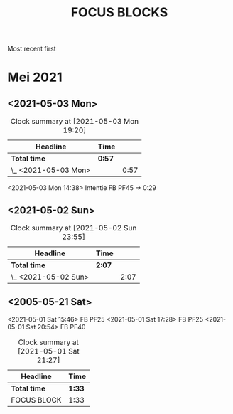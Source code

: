 #+TITLE: FOCUS BLOCKS

Most recent first
* Mei 2021
** <2021-05-03 Mon>
   :LOGBOOK:
   CLOCK: [2021-05-03 Mon 19:00]--[2021-05-03 Mon 19:18] =>  0:18
   CLOCK: [2021-05-03 Mon 17:58]--[2021-05-03 Mon 18:02] =>  0:04
   CLOCK: [2021-05-03 Mon 17:44]--[2021-05-03 Mon 17:50] =>  0:06
   CLOCK: [2021-05-03 Mon 14:38]--[2021-05-03 Mon 15:07] =>  0:29
   :END:
#+BEGIN: clocktable :scope subtree :maxlevel 2
#+CAPTION: Clock summary at [2021-05-03 Mon 19:20]
| Headline             | Time   |      |
|----------------------+--------+------|
| *Total time*         | *0:57* |      |
|----------------------+--------+------|
| \_  <2021-05-03 Mon> |        | 0:57 |
#+END:

<2021-05-03 Mon 14:38>
Intentie FB PF45 -> 0:29

** <2021-05-02 Sun>
   :LOGBOOK:
   CLOCK: [2021-05-02 Sun 23:23]--[2021-05-02 Sun 23:54] =>  0:31
   CLOCK: [2021-05-02 Sun 18:40]--[2021-05-02 Sun 19:14] =>  0:34
   CLOCK: [2021-05-02 Sun 17:35]--[2021-05-02 Sun 18:02] =>  0:27
   CLOCK: [2021-05-02 Sun 11:01]--[2021-05-02 Sun 11:36] =>  0:35
   :END:
#+BEGIN: clocktable :scope subtree :maxlevel 2
#+CAPTION: Clock summary at [2021-05-02 Sun 23:55]
| Headline             | Time   |      |
|----------------------+--------+------|
| *Total time*         | *2:07* |      |
|----------------------+--------+------|
| \_  <2021-05-02 Sun> |        | 2:07 |
#+END:


** <2005-05-21 Sat>
  :LOGBOOK:
  CLOCK: [2021-05-01 Sat 20:54]--[2021-05-01 Sat 21:27] =>  0:33
  CLOCK: [2021-05-01 Sat 17:28]--[2021-05-01 Sat 17:50] =>  0:22
  CLOCK: [2021-05-01 Sat 16:21]--[2021-05-01 Sat 16:37] =>  0:16
  CLOCK: [2021-05-01 Sat 16:00]--[2021-05-01 Sat 16:11] =>  0:11
  CLOCK: [2021-05-01 Sat 15:49]--[2021-05-01 Sat 16:00] =>  0:11
  :END:
<2021-05-01 Sat 15:46>
FB PF25
<2021-05-01 Sat 17:28>
FB PF25
<2021-05-01 Sat 20:54>
FB PF40
#+BEGIN: clocktable :scope subtree :maxlevel 2
#+CAPTION: Clock summary at [2021-05-01 Sat 21:27]
| Headline     | Time   |
|--------------+--------|
| *Total time* | *1:33* |
|--------------+--------|
| FOCUS BLOCK  | 1:33   |
#+END:
